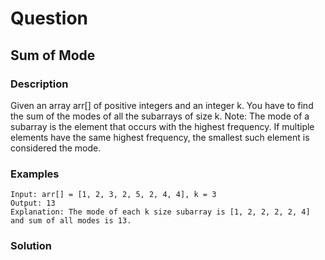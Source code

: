 * Question

** Sum of Mode

*** Description

Given an array arr[] of positive integers and an integer k. You have to find the sum of the modes of all the subarrays of size k.
Note: The mode of a subarray is the element that occurs with the highest frequency. If multiple elements have the same highest frequency, the smallest such element is considered the mode.

*** Examples

#+begin_example
Input: arr[] = [1, 2, 3, 2, 5, 2, 4, 4], k = 3
Output: 13
Explanation: The mode of each k size subarray is [1, 2, 2, 2, 2, 4] and sum of all modes is 13.
#+end_example


*** Solution

#+begin_src python
#+end_src
